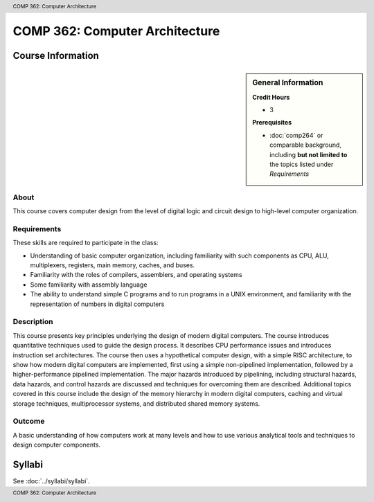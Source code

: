 .. header:: COMP 362: Computer Architecture
.. footer:: COMP 362: Computer Architecture

.. index::
    Computer Architecture
    Architecture
    CIOMP 362

###############################
COMP 362: Computer Architecture
###############################

******************
Course Information
******************

.. sidebar:: General Information

    **Credit Hours**

    * 3

    **Prerequisites**

    * :doc:`comp264` or comparable background, including **but not limited to** the topics listed under *Requirements*

About
=====

This course covers computer design from the level of digital logic and circuit design to high-level
computer organization.

Requirements
============

These skills are required to participate in the class:

* Understanding of basic computer organization, including familiarity with such components as CPU, ALU, multiplexers, registers, main memory, caches, and buses.
* Familiarity with the roles of compilers, assemblers, and operating systems
* Some familiarity with assembly language
* The ability to understand simple C programs and to run programs in a UNIX environment, and familiarity with the representation of numbers in digital computers

Description
===========

This course presents key principles underlying the design of modern digital computers. The course introduces quantitative techniques used to guide the design process. It describes CPU performance issues and introduces instruction set architectures. The course then uses a hypothetical computer design, with a simple RISC architecture, to show how modern digital computers are implemented, first using a simple non-pipelined implementation, followed by a higher-performance pipelined implementation. The major hazards introduced by pipelining, including structural hazards, data hazards, and control hazards are discussed and techniques for overcoming them are described. Additional topics covered in this course include the design of the memory hierarchy in modern digital computers, caching and virtual storage techniques, multiprocessor systems, and distributed shared memory systems.

Outcome
=======

A basic understanding of how computers work at many levels and how to use various analytical tools and techniques to design computer components.

*******
Syllabi
*******

See :doc:`../syllabi/syllabi`.
